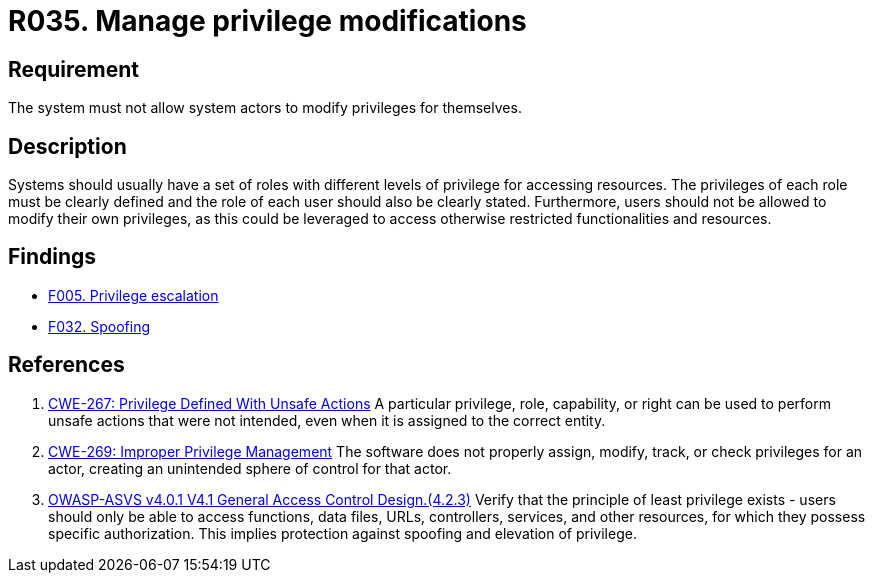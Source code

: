 :slug: rules/035/
:category: authorization
:description: This document details the security guidelines and requirements related to the administration of the system. The objective of this requirement is to define the importance of implementing measures to prevent system actors from increasing privileges for themselves.
:keywords: System, Privileges, Modification, Administration, ASVS, CWE
:rules: yes

= R035. Manage privilege modifications

== Requirement

The system must not allow system actors to modify privileges for themselves.

== Description

Systems should usually have a set of roles with different levels of
privilege for accessing resources.
The privileges of each role must be clearly defined and the role of each user
should also be clearly stated.
Furthermore, users should not be allowed to modify their own privileges,
as this could be leveraged to access otherwise restricted functionalities and
resources.

== Findings

* [inner]#link:/web/findings/005/[F005. Privilege escalation]#

* [inner]#link:/web/findings/032/[F032. Spoofing]#

== References

. [[r1]] link:https://cwe.mitre.org/data/definitions/267.html[CWE-267: Privilege Defined With Unsafe Actions]
A particular privilege, role, capability, or right can be used to perform
unsafe actions that were not intended,
even when it is assigned to the correct entity.

. [[r2]] link:https://cwe.mitre.org/data/definitions/269.html[CWE-269: Improper Privilege Management]
The software does not properly assign, modify, track, or check privileges for
an actor,
creating an unintended sphere of control for that actor.

. [[r3]] link:https://owasp.org/www-project-application-security-verification-standard/[OWASP-ASVS v4.0.1
V4.1 General Access Control Design.(4.2.3)]
Verify that the principle of least privilege exists - users should only be able
to access functions, data files, URLs, controllers, services, and other
resources, for which they possess specific authorization.
This implies protection against spoofing and elevation of privilege.
